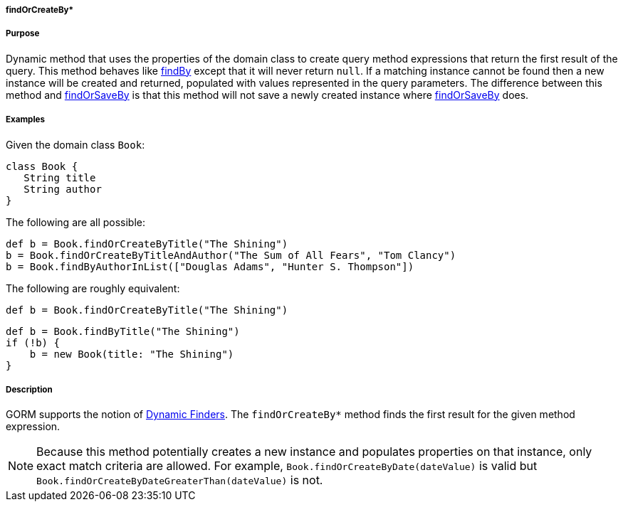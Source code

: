 
===== findOrCreateBy*



===== Purpose


Dynamic method that uses the properties of the domain class to create query method expressions that return the first result of the query. This method behaves like link:../ref/Domain%20Classes/findBy.html[findBy] except that it will never return `null`.  If a matching instance cannot be found then a new instance will be created and returned, populated with values represented in the query parameters. The difference between this method and link:../ref/Domain%20Classes/findOrSaveBy.html[findOrSaveBy] is that this method will not save a newly created instance where link:../ref/Domain%20Classes/findOrSaveBy.html[findOrSaveBy] does.


===== Examples


Given the domain class `Book`:

[source,java]
----
class Book {
   String title
   String author
}
----

The following are all possible:

[source,java]
----
def b = Book.findOrCreateByTitle("The Shining")
b = Book.findOrCreateByTitleAndAuthor("The Sum of All Fears", "Tom Clancy")
b = Book.findByAuthorInList(["Douglas Adams", "Hunter S. Thompson"])
----

The following are roughly equivalent:

[source,java]
----
def b = Book.findOrCreateByTitle("The Shining")
----

[source,java]
----
def b = Book.findByTitle("The Shining")
if (!b) {
    b = new Book(title: "The Shining")
}
----


===== Description


GORM supports the notion of <<finders,Dynamic Finders>>. The `findOrCreateBy*` method finds the first result for the given method expression.

NOTE: Because this method potentially creates a new instance and populates properties on that instance, only exact match criteria are allowed.  For example, `Book.findOrCreateByDate(dateValue)` is valid but `Book.findOrCreateByDateGreaterThan(dateValue)` is not.
